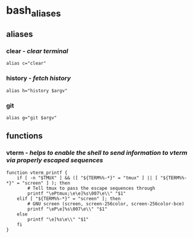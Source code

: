 #+title Bash Aliases
#+PROPERTY: header-args:shell :tangle ./bash_aliases

* bash_aliases
** aliases
*** clear - /clear terminal/
#+BEGIN_SRC shell
alias c="clear"
#+END_SRC
*** history - /fetch history/
#+BEGIN_SRC shell
alias h="history $argv"
#+END_SRC
*** git
#+BEGIN_SRC shell
alias g="git $argv"
#+END_SRC
** functions
*** vterm - /helps to enable the shell to send information to vterm via properly escaped sequences/
#+BEGIN_SRC shell
function vterm_printf {
    if [ -n "$TMUX" ] && ([ "${TERM%%-*}" = "tmux" ] || [ "${TERM%%-*}" = "screen" ] ); then
        # Tell tmux to pass the escape sequences through
        printf "\ePtmux;\e\e]%s\007\e\\" "$1"
    elif [ "${TERM%%-*}" = "screen" ]; then
        # GNU screen (screen, screen-256color, screen-256color-bce)
        printf "\eP\e]%s\007\e\\" "$1"
    else
        printf "\e]%s\e\\" "$1"
    fi
}
#+END_SRC
